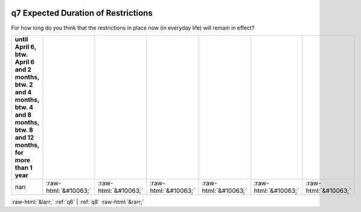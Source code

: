 .. _q7:

 
 .. role:: raw-html(raw) 
        :format: html 

q7 Expected Duration of Restrictions
====================================

For how long do you think that the restrictions in place now (in everyday life) will remain in effect?

.. csv-table::
   :delim: |
   :header: until April 6, btw. April 6 and 2 months, btw. 2 and 4 months, btw. 4 and 8 months, btw. 8 and 12 months, for more than 1 year

           nan|:raw-html:`&#10063;`|:raw-html:`&#10063;`|:raw-html:`&#10063;`|:raw-html:`&#10063;`|:raw-html:`&#10063;`|:raw-html:`&#10063;`


:raw-html:`&larr;` :ref:`q6` | :ref:`q8` :raw-html:`&rarr;`

